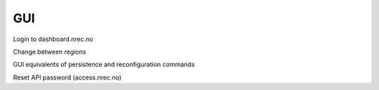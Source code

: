 ===
GUI
===

Login to dashboard.nrec.no

Change between regions


GUI equivalents of persistence and reconfiguration commands


Reset API password (access.nrec.no)
